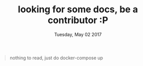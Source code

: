 #+TITLE: looking for some docs, be a contributor :P
#+DATE: Tuesday, May 02 2017
#+DESCRIPTION: why you no write readme


#+BEGIN_QUOTE
nothing to read, just do docker-compose up 
#+END_QUOTE
